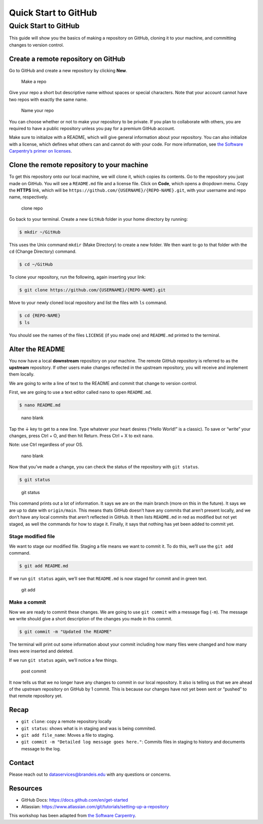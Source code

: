 =====================
Quick Start to GitHub
=====================


Quick Start to GitHub
=====================

This guide will show you the basics of making a repository on GitHub,
cloning it to your machine, and committing changes to version control.

Create a remote repository on GitHub
------------------------------------

Go to GitHub and create a new repository by clicking **New**.

.. figure:: /_static/images/git/quick-start/github_newrepo.png
   :alt: Make a repo

   Make a repo

Give your repo a short but descriptive name without spaces or special
characters. Note that your account cannot have two repos with exactly
the same name.

.. figure:: /_static/images/git/quick-start/github_reponame.png
   :alt: Name your repo

   Name your repo

You can choose whether or not to make your repository to be private. If
you plan to collaborate with others, you are required to have a public
repository unless you pay for a premium GitHub account.

Make sure to initialize with a README, which will give general
information about your repository. You can also initialize with a
license, which defines what others can and cannot do with your code. For
more information, see `the Software Carpentry’s primer on
licenses <https://swcarpentry.github.io/git-novice/11-licensing/index.html>`__.

Clone the remote repository to your machine
-------------------------------------------

To get this repository onto our local machine, we will clone it, which
copies its contents. Go to the repository you just made on GitHub. You
will see a ``README.md`` file and a license file. Click on **Code**,
which opens a dropdown menu. Copy the **HTTPS** link, which will be
``https://github.com/{USERNAME}/{REPO-NAME}.git``, with your username
and repo name, respectively.

.. figure:: /_static/images/git/quick-start/github_clone.png
   :alt: clone repo

   clone repo

Go back to your terminal. Create a new ``GitHub`` folder in your home
directory by running:

.. code:: bash

   $ mkdir ~/GitHub

This uses the Unix command ``mkdir`` (Make Directory) to create a new
folder. We then want to go to that folder with the ``cd`` (Change
Directory) command.

.. code:: bash

   $ cd ~/GitHub

To clone your repository, run the following, again inserting your link:

.. code:: bash

   $ git clone https://github.com/{USERNAME}/{REPO-NAME}.git

Move to your newly cloned local repository and list the files with
``ls`` command.

.. code:: bash

   $ cd {REPO-NAME}
   $ ls

You should see the names of the files ``LICENSE`` (if you made one) and
``README.md`` printed to the terminal.

Alter the README
----------------

You now have a local **downstream** repository on your machine. The
remote GitHub repository is referred to as the **upstream** repository.
If other users make changes reflected in the upstream repository, you
will receive and implement them locally.

We are going to write a line of text to the README and commit that
change to version control.

First, we are going to use a text editor called ``nano`` to open
``README.md``.

.. code:: bash

   $ nano README.md

.. figure:: /_static/images/git/quick-start/nano1.png
   :alt: nano blank

   nano blank

Tap the ↓ key to get to a new line. Type whatever your heart desires
(“Hello World!” is a classic). To save or “write” your changes, press
Ctrl + O, and then hit Return. Press Ctrl + X to exit ``nano``.

Note: use Ctrl regardless of your OS.

.. figure:: /_static/images/git/quick-start/nano2.png
   :alt: nano blank

   nano blank

Now that you’ve made a change, you can check the status of the
repository with ``git status``.

.. code:: bash

   $ git status

.. figure:: /_static/images/git/quick-start/git_status.png
   :alt: git status

   git status

This command prints out a lot of information. It says we are on the main
branch (more on this in the future). It says we are up to date with
``origin/main``. This means thats GitHub doesn’t have any commits that
aren’t present locally, and we don’t have any local commits that aren’t
reflected in GitHub. It then lists ``README.md`` in red as modified but
not yet staged, as well the commands for how to stage it. Finally, it
says that nothing has yet been added to commit yet.

Stage modified file
~~~~~~~~~~~~~~~~~~~

We want to stage our modified file. Staging a file means we want to
commit it. To do this, we’ll use the ``git add`` command.

.. code:: bash

   $ git add README.md

If we run ``git status`` again, we’ll see that ``README.md`` is now
staged for commit and in green text.

.. figure:: /_static/images/git/quick-start/git_add.png
   :alt: git add

   git add

Make a commit
~~~~~~~~~~~~~

Now we are ready to commit these changes. We are going to use
``git commit`` with a message flag (``-m``). The message we write should
give a short description of the changes you made in this commit.

.. code:: bash

   $ git commit -m "Updated the README"

The terminal will print out some information about your commit including
how many files were changed and how many lines were inserted and
deleted.

If we run ``git status`` again, we’ll notice a few things.

.. figure:: /_static/images/git/quick-start/post_commit.png
   :alt: post commit

   post commit

It now tells us that we no longer have any changes to commit in our
local repository. It also is telling us that we are ahead of the
upstream repository on GitHub by 1 commit. This is because our changes
have not yet been sent or “pushed” to that remote repository yet.

Recap
-----

-  ``git clone``: copy a remote repository locally
-  ``git status``: shows what is in staging and was is being commited.
-  ``git add file_name``: Moves a file to staging.
-  ``git commit -m "Detailed log message goes here."``: Commits files in
   staging to history and documents message to the log.

Contact
-------

Please reach out to dataservices@brandeis.edu with any questions or
concerns.

Resources
---------

-  GitHub Docs: https://docs.github.com/en/get-started
-  Atlassian:
   https://www.atlassian.com/git/tutorials/setting-up-a-repository

This workshop has been adapted from `the Software
Carpentry <https://software-carpentry.org/>`__.

